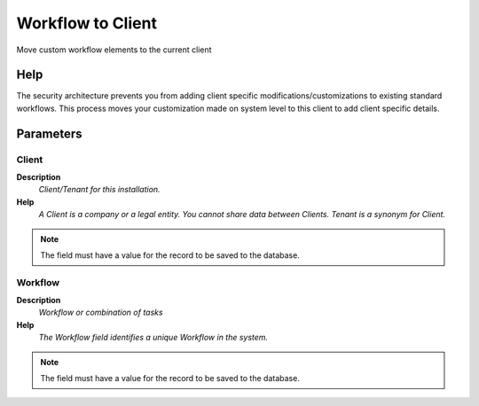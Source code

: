 
.. _functional-guide/process/ad_wf_toclient:

==================
Workflow to Client
==================

Move custom workflow elements to the current client

Help
====
The security architecture prevents you from adding client specific modifications/customizations to existing standard workflows.  This process moves your customization made on system level to this client to add client specific details.

Parameters
==========

Client
------
\ **Description**\ 
 \ *Client/Tenant for this installation.*\ 
\ **Help**\ 
 \ *A Client is a company or a legal entity. You cannot share data between Clients. Tenant is a synonym for Client.*\ 

.. note::
    The field must have a value for the record to be saved to the database.

Workflow
--------
\ **Description**\ 
 \ *Workflow or combination of tasks*\ 
\ **Help**\ 
 \ *The Workflow field identifies a unique Workflow in the system.*\ 

.. note::
    The field must have a value for the record to be saved to the database.
